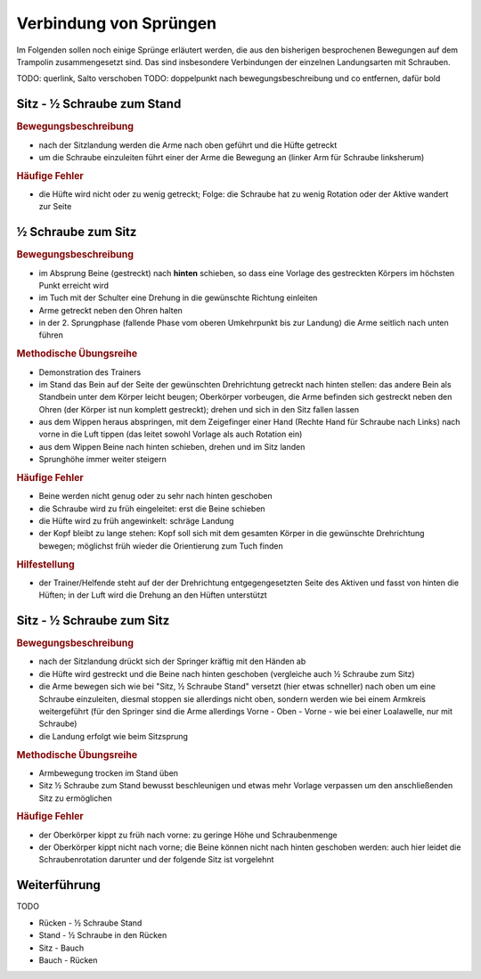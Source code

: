 ﻿Verbindung von Sprüngen
==============================

Im Folgenden sollen noch einige Sprünge erläutert werden, die aus den bisherigen besprochenen Bewegungen auf dem Trampolin zusammengesetzt sind. Das sind insbesondere Verbindungen der einzelnen Landungsarten mit Schrauben.

TODO: querlink, Salto verschoben
TODO: doppelpunkt nach bewegungsbeschreibung und co entfernen, dafür bold

Sitz - ½ Schraube zum Stand
------------------------------

.. rubric:: Bewegungsbeschreibung

- nach der Sitzlandung werden die Arme nach oben geführt und die Hüfte getreckt
- um die Schraube einzuleiten führt einer der Arme die Bewegung an (linker Arm für Schraube linksherum)

.. rubric:: Häufige Fehler

- die Hüfte wird nicht oder zu wenig getreckt; Folge: die Schraube hat zu wenig Rotation oder der Aktive wandert zur Seite

½ Schraube zum Sitz
---------------------

.. rubric:: Bewegungsbeschreibung

- im Absprung Beine (gestreckt) nach **hinten** schieben, so dass eine Vorlage des gestreckten Körpers im höchsten Punkt erreicht wird
- im Tuch mit der Schulter eine Drehung in die gewünschte Richtung einleiten
- Arme getreckt neben den Ohren halten
- in der 2. Sprungphase (fallende Phase vom oberen Umkehrpunkt bis zur Landung) die Arme seitlich nach unten führen

.. rubric:: Methodische Übungsreihe

- Demonstration des Trainers
- im Stand das Bein auf der Seite der gewünschten Drehrichtung getreckt nach hinten stellen: das andere Bein als Standbein unter dem Körper leicht beugen; Oberkörper vorbeugen, die Arme befinden sich gestreckt neben den Ohren (der Körper ist nun komplett gestreckt); drehen und sich in den Sitz fallen lassen
- aus dem Wippen heraus abspringen, mit dem Zeigefinger einer Hand (Rechte Hand für Schraube nach Links) nach vorne in die Luft tippen (das leitet sowohl Vorlage als auch Rotation ein)
- aus dem Wippen Beine nach hinten schieben, drehen und im Sitz landen
- Sprunghöhe immer weiter steigern

.. rubric:: Häufige Fehler

- Beine werden nicht genug oder zu sehr nach hinten geschoben
- die Schraube wird zu früh eingeleitet: erst die Beine schieben
- die Hüfte wird zu früh angewinkelt: schräge Landung
- der Kopf bleibt zu lange stehen: Kopf soll sich mit dem gesamten Körper in die gewünschte Drehrichtung bewegen; möglichst früh wieder die Orientierung zum Tuch finden

.. rubric:: Hilfestellung

- der Trainer/Helfende steht auf der der Drehrichtung entgegengesetzten Seite des Aktiven und fasst von hinten die Hüften; in der Luft wird die Drehung an den Hüften unterstützt

Sitz - ½ Schraube zum Sitz
-----------------------------

.. rubric:: Bewegungsbeschreibung

- nach der Sitzlandung drückt sich der Springer kräftig mit den Händen ab
- die Hüfte wird gestreckt und die Beine nach hinten geschoben (vergleiche auch ½ Schraube zum Sitz)
- die Arme bewegen sich wie bei "Sitz, ½ Schraube Stand" versetzt (hier etwas schneller) nach oben um eine Schraube einzuleiten, diesmal stoppen sie allerdings nicht oben, sondern werden wie bei einem Armkreis weitergeführt (für den Springer sind die Arme allerdings Vorne - Oben - Vorne - wie bei einer Loalawelle, nur mit Schraube)
- die Landung erfolgt wie beim Sitzsprung

.. rubric:: Methodische Übungsreihe

- Armbewegung trocken im Stand üben
- Sitz ½ Schraube zum Stand bewusst beschleunigen und etwas mehr Vorlage verpassen um den anschließenden Sitz zu ermöglichen

.. rubric:: Häufige Fehler

- der Oberkörper kippt zu früh nach vorne: zu geringe Höhe und Schraubenmenge
- der Oberkörper kippt nicht nach vorne; die Beine können nicht nach hinten geschoben werden: auch hier leidet die Schraubenrotation darunter und der folgende Sitz ist vorgelehnt

Weiterführung
--------------

TODO

- Rücken - ½ Schraube Stand
- Stand - ½ Schraube in den Rücken
- Sitz - Bauch
- Bauch - Rücken
